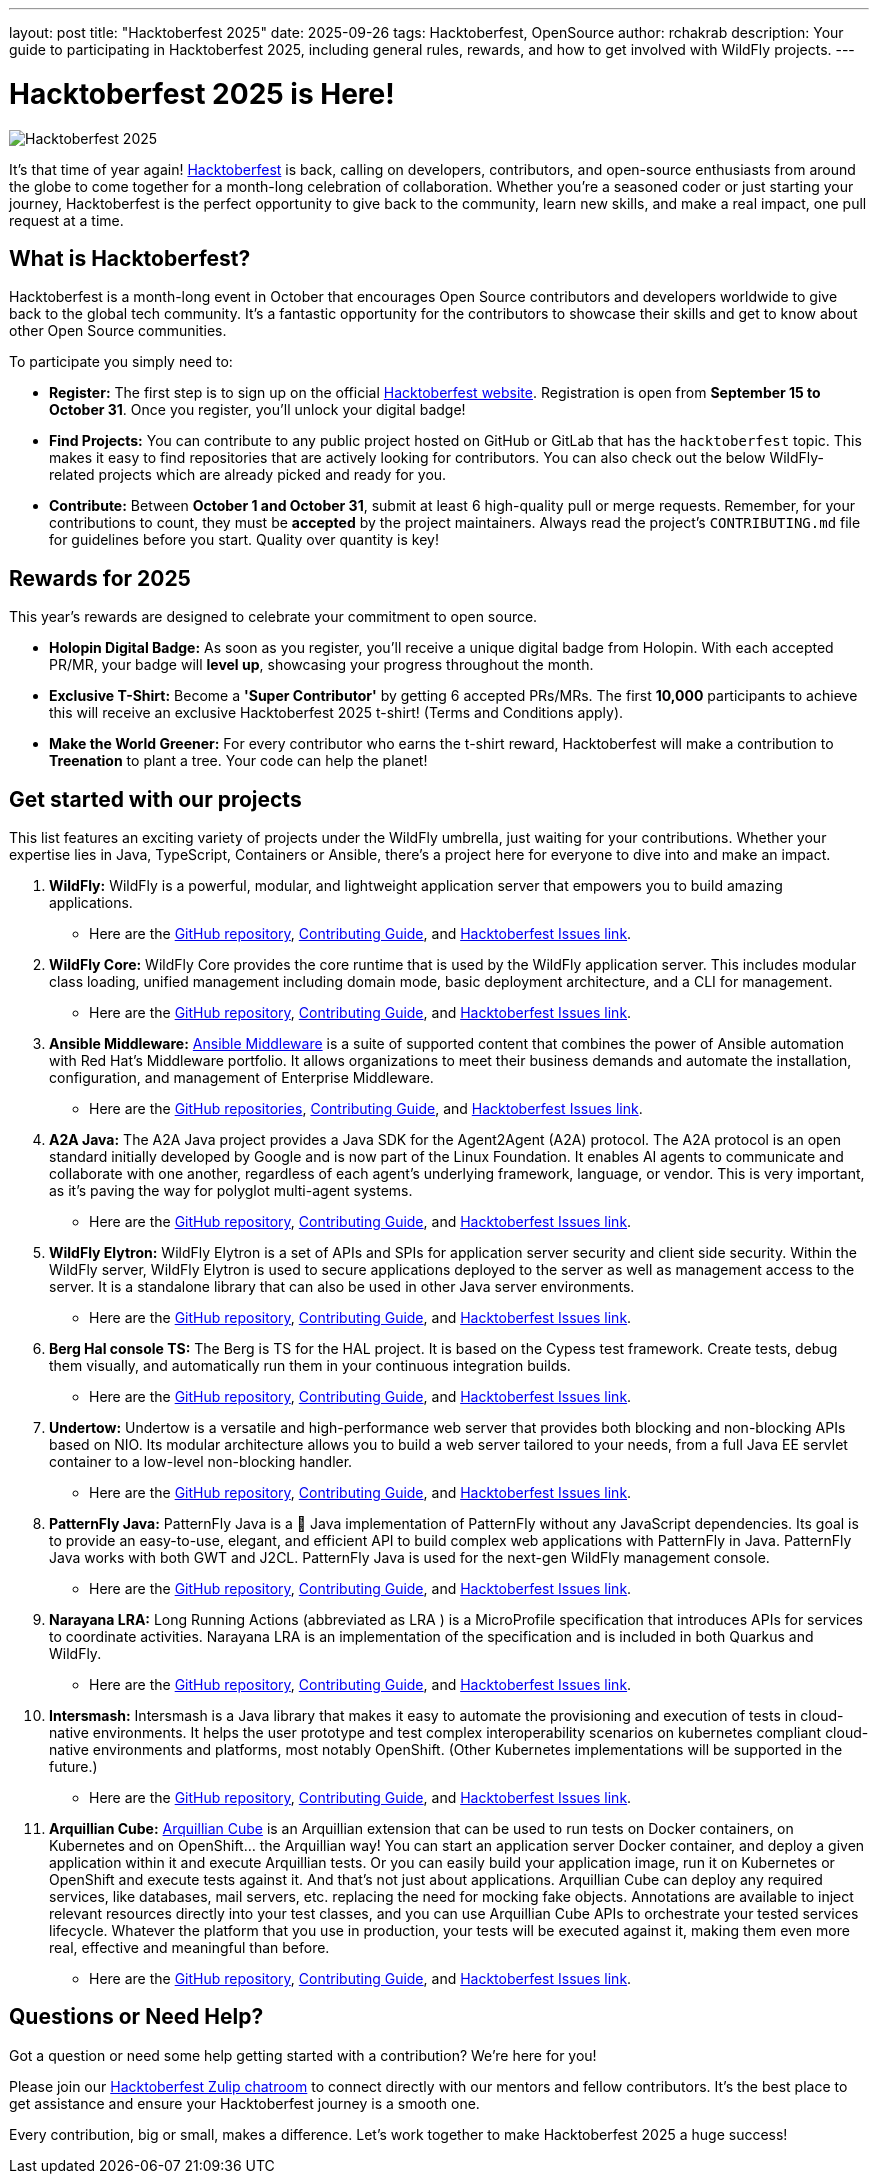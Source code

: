 ---
layout: post
title:  "Hacktoberfest 2025"
date:   2025-09-26
tags: Hacktoberfest, OpenSource
author: rchakrab
description: Your guide to participating in Hacktoberfest 2025, including general rules, rewards, and how to get involved with WildFly projects.
---

= Hacktoberfest 2025 is Here!

image::/assets/img/news/hacktoberfest/hacktoberfest2025.png[Hacktoberfest 2025]

It's that time of year again! https://hacktoberfest.com/[Hacktoberfest] is back, calling on developers, contributors, and open-source enthusiasts from around the globe to come together for a month-long celebration of collaboration. Whether you're a seasoned coder or just starting your journey, Hacktoberfest is the perfect opportunity to give back to the community, learn new skills, and make a real impact, one pull request at a time.

== What is Hacktoberfest?

Hacktoberfest is a month-long event in October that encourages Open Source contributors and developers worldwide to give back to the global tech community. It's a fantastic opportunity for the contributors to showcase their skills and get to know about other Open Source communities.

To participate you simply need to:

* *Register:* The first step is to sign up on the official https://hacktoberfest.com/auth/[Hacktoberfest website]. Registration is open from *September 15 to October 31*. Once you register, you'll unlock your digital badge!

* *Find Projects:* You can contribute to any public project hosted on GitHub or GitLab that has the `hacktoberfest` topic. This makes it easy to find repositories that are actively looking for contributors. You can also check out the below WildFly-related projects which are already picked and ready for you.

* *Contribute:* Between *October 1 and October 31*, submit at least 6 high-quality pull or merge requests. Remember, for your contributions to count, they must be *accepted* by the project maintainers. Always read the project's `CONTRIBUTING.md` file for guidelines before you start. Quality over quantity is key!

== Rewards for 2025

This year's rewards are designed to celebrate your commitment to open source.

* *Holopin Digital Badge:* As soon as you register, you'll receive a unique digital badge from Holopin. With each accepted PR/MR, your badge will *level up*, showcasing your progress throughout the month.

* *Exclusive T-Shirt:* Become a *'Super Contributor'* by getting 6 accepted PRs/MRs. The first *10,000* participants to achieve this will receive an exclusive Hacktoberfest 2025 t-shirt! (Terms and Conditions apply).

* *Make the World Greener:* For every contributor who earns the t-shirt reward, Hacktoberfest will make a contribution to *Treenation* to plant a tree. Your code can help the planet!

== Get started with our projects

This list features an exciting variety of projects under the WildFly umbrella, just waiting for your contributions. Whether your expertise lies in Java, TypeScript, Containers or Ansible, there's a project here for everyone to dive into and make an impact.

. *WildFly:* WildFly is a powerful, modular, and lightweight application server that empowers you to build amazing applications.
* Here are the https://github.com/wildfly/wildfly[GitHub repository], https://github.com/wildfly/wildfly/blob/main/CONTRIBUTING.md[Contributing Guide], and https://issues.redhat.com/issues/?filter=12421535[Hacktoberfest Issues link].

. *WildFly Core:* WildFly Core provides the core runtime that is used by the WildFly application server. This includes modular class loading, unified management including domain mode, basic deployment architecture, and a CLI for management.
* Here are the https://github.com/wildfly/wildfly-core[GitHub repository], https://github.com/wildfly/wildfly-core/blob/main/CONTRIBUTING.md[Contributing Guide], and https://issues.redhat.com/issues/?filter=12421536[Hacktoberfest Issues link].

. *Ansible Middleware:* https://ansiblemiddleware.com/[Ansible Middleware] is a suite of supported content that combines the power of Ansible automation with Red Hat's Middleware portfolio. It allows organizations to meet their business demands and automate the installation, configuration, and management of Enterprise Middleware.
* Here are the https://github.com/ansible-middleware[GitHub repositories], https://github.com/ansible-middleware/keycloak/blob/main/CONTRIBUTING.md[Contributing Guide], and https://github.com/search?q=org%3Aansible-middleware+state%3Aopen+label%3Ahacktoberfest&type=issues[Hacktoberfest Issues link].

. *A2A Java:* The A2A Java project provides a Java SDK for the Agent2Agent (A2A) protocol. The A2A protocol is an open standard initially developed by Google and is now part of the Linux Foundation. It enables AI agents to communicate and collaborate with one another, regardless of each agent’s underlying framework, language, or vendor. This is very important, as it’s paving the way for polyglot multi-agent systems.
* Here are the https://github.com/a2aproject/a2a-java[GitHub repository], https://github.com/a2aproject/a2a-java/blob/main/CONTRIBUTING.md[Contributing Guide], and https://github.com/a2aproject/a2a-java/issues?q=is%3Aissue%20state%3Aopen%20label%3A%22good%20first%20issue%22[Hacktoberfest Issues link].

. *WildFly Elytron:* WildFly Elytron is a set of APIs and SPIs for application server security and client side security. Within the WildFly server, WildFly Elytron is used to secure applications deployed to the server as well as management access to the server. It is a standalone library that can also be used in other Java server environments.
* Here are the https://github.com/wildfly-security/wildfly-elytron[GitHub repository], https://github.com/wildfly-security/wildfly-elytron/blob/2.x/CONTRIBUTING.md[Contributing Guide], and https://issues.redhat.com/issues/?filter=12383825[Hacktoberfest Issues link].

. *Berg Hal console TS:* The Berg is TS for the HAL project. It is based on the Cypess test framework. Create tests, debug them visually, and automatically run them in your continuous integration builds.
* Here are the https://github.com/hal/berg[GitHub repository], https://github.com/hal/berg/blob/main/CONTRIBUTING.md[Contributing Guide], and https://github.com/hal/berg/issues?q=state%3Aopen%20label%3A%22good%20first%20issue%22[Hacktoberfest Issues link].

. *Undertow:* Undertow is a versatile and high-performance web server that provides both blocking and non-blocking APIs based on NIO. Its modular architecture allows you to build a web server tailored to your needs, from a full Java EE servlet container to a low-level non-blocking handler.
* Here are the https://github.com/undertow-io/undertow[GitHub repository], https://github.com/undertow-io/undertow/blob/main/CONTRIBUTING.md[Contributing Guide], and https://issues.redhat.com/issues/?jql=project%20%3D%20Undertow%20%20and%20labels%20in%20(%22good-first-issue%22)[Hacktoberfest Issues link].

. *PatternFly Java:* PatternFly Java is a 💯 Java implementation of PatternFly without any JavaScript dependencies. Its goal is to provide an easy-to-use, elegant, and efficient API to build complex web applications with PatternFly in Java. PatternFly Java works with both GWT and J2CL.
PatternFly Java is used for the next-gen WildFly management console.
* Here are the https://github.com/patternfly-java/patternfly-java[GitHub repository], https://github.com/patternfly-java/patternfly-java/blob/main/CONTRIBUTING.md[Contributing Guide], and https://github.com/patternfly-java/patternfly-java/issues?q=is%3Aissue%20state%3Aopen%20label%3Ahacktoberfest%20label%3Agood-first-issue[Hacktoberfest Issues link].

. *Narayana LRA:* Long Running Actions (abbreviated as LRA ) is a MicroProfile specification that introduces APIs for services to coordinate activities. Narayana LRA is an implementation of the specification and is included in both Quarkus and WildFly.
* Here are the https://github.com/jbosstm/lra[GitHub repository], https://github.com/jbosstm/lra/blob/main/CONTRIBUTING.md[Contributing Guide], and https://github.com/jbosstm/lra/issues?q=state%3Aopen%20label%3Ahacktoberfest[Hacktoberfest Issues link].

. *Intersmash:* Intersmash is a Java library that makes it easy to automate the provisioning and execution of tests in cloud-native environments. It helps the user prototype and test complex interoperability scenarios on kubernetes compliant cloud-native environments and platforms, most notably OpenShift. (Other Kubernetes implementations will be supported in the future.)
* Here are the https://github.com/Intersmash/intersmash[GitHub repository], https://github.com/Intersmash/intersmash/blob/main/CONTRIBUTING.md[Contributing Guide], and https://github.com/Intersmash/intersmash/issues[Hacktoberfest Issues link].

. *Arquillian Cube:* https://arquillian.org/arquillian-cube/[Arquillian Cube] is an Arquillian extension that can be used to run tests on Docker containers, on Kubernetes and on OpenShift... the Arquillian way!
You can start an application server Docker container, and deploy a given application within it and execute Arquillian tests.
Or you can easily build your application image, run it on Kubernetes or OpenShift and execute tests against it. And that's not just about applications. Arquillian Cube can deploy any required services, like databases, mail servers, etc. replacing the need for mocking fake objects. Annotations are available to inject relevant resources directly into your test classes, and you can use Arquillian Cube APIs to orchestrate your tested services lifecycle. Whatever the platform that you use in production, your tests will be executed against it, making them even more real, effective and meaningful than before.
* Here are the https://github.com/arquillian/arquillian-cube[GitHub repository], https://github.com/arquillian/arquillian-cube/blob/main/CONTRIBUTING.adoc[Contributing Guide], and https://github.com/arquillian/arquillian-cube/issues[Hacktoberfest Issues link].

== Questions or Need Help?

Got a question or need some help getting started with a contribution? We're here for you!

Please join our https://wildfly.zulipchat.com/#narrow/stream/Hacktoberfest[Hacktoberfest Zulip chatroom] to connect directly with our mentors and fellow contributors. It's the best place to get assistance and ensure your Hacktoberfest journey is a smooth one.

Every contribution, big or small, makes a difference. Let's work together to make Hacktoberfest 2025 a huge success!
